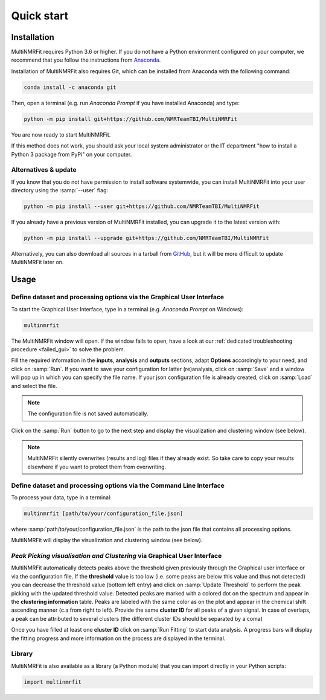 ..  _Quick start:

Quick start
********************************************************************************


Installation
------------------------------------------------

MultiNMRFit requires Python 3.6 or higher. If you do not have a Python environment
configured on your computer, we recommend that you follow the instructions
from `Anaconda <https://www.anaconda.com/download/>`_.

Installation of MultiNMRFit also requires Git, which can be installed from Anaconda with the following command:

.. code-block:: bash

  conda install -c anaconda git

Then, open a terminal (e.g. run *Anaconda Prompt* if you have installed Anaconda) and type:

.. code-block:: bash

  python -m pip install git+https://github.com/NMRTeamTBI/MultiNMRFit

You are now ready to start MultiNMRFit.

If this method does not work, you should ask your local system administrator or
the IT department "how to install a Python 3 package from PyPi" on your computer.

Alternatives & update
^^^^^^^^^^^^^^^^^^^^^^^^^^^^^^^^^^^^^^^^

If you know that you do not have permission to install software systemwide,
you can install MultiNMRFit into your user directory using the :samp:`--user` flag:

.. code-block:: bash

  python -m pip install --user git+https://github.com/NMRTeamTBI/MultiNMRFit


If you already have a previous version of MultiNMRFit installed, you can upgrade it to the latest version with:

.. code-block:: bash

  python -m pip install --upgrade git+https://github.com/NMRTeamTBI/MultiNMRFit


Alternatively, you can also download all sources in a tarball from `GitHub <https://github.com/NMRTeamTBI/MultiNMRFit>`_,
but it will be more difficult to update MultiNMRFit later on.


Usage
------------------------------------------------

Define dataset and processing options via the Graphical User Interface
^^^^^^^^^^^^^^^^^^^^^^^^^^^^^^^^^^^^^^^^

To start the Graphical User Interface, type in a terminal (e.g. *Anaconda Prompt* on Windows):

.. code-block:: bash

  multinmrfit

The MultiNMRFit window will open. If the window fails to open, have a look at our
:ref:`dedicated troubleshooting procedure <failed_gui>` to solve the problem.

.. image:: _static/multinmrfit_load_gui.png

Fill the required information in the **inputs**, **analysis** and **outputs** sections, adapt **Options** accordingly to your need, and 
click on :samp:`Run`. If you want to save your configuration for latter (re)analysis, click on :samp:`Save` and a window will pop up in which you can specify the file name. 
If your json configuration file is already created, click on :samp:`Load` and select the file. 

.. note:: The configuration file is not saved automatically.

Click on the :samp:`Run` button to go to the next step and display the visualization and clustering window (see below).

.. note:: MultiNMRFit silently overwrites (results and log) files if they already exist. So take care to copy your results elsewhere if you want to protect them from overwriting.

Define dataset and processing options via the Command Line Interface
^^^^^^^^^^^^^^^^^^^^^^^^^^^^^^^^^^^^^^^^

To process your data, type in a terminal:

.. code-block:: bash

  multinmrfit [path/to/your/configuration_file.json]

where :samp:`path/to/your/configuration_file.json` is the path to the json file that contains all processing options.

MultiNMRFit will display the visualization and clustering window (see below).

.. seealso:: See our tutorial :ref:`First time using MultiNMRFit` for an example of configuration file.

*Peak Picking visualisation and Clustering* via Graphical User Interface
^^^^^^^^^^^^^^^^^^^^^^^^^^^^^^^^^^^^^^^
.. image:: _static/multinmrfit_clustering_gui.png

MultiNMRFit automatically detects peaks above the threshold given previously through the Graphical user interface or via the configuration file. 
If the **threshold** value is too low (i.e. some peaks are below this value and thus not detected) you can decrease the threshold value (bottom left entry) and click on :samp:`Update Threshold`
to perform the peak picking with the updated threshold value. Detected peaks are marked with a colored dot on the spectrum and appear in the **clustering information** table. 
Peaks are labeled with the same color as on the plot and appear in the chemical shift ascending manner (c.a from right to left). Provide the same **cluster ID** for all peaks of a given signal. In case of overlaps, a peak can be attributed 
to several clusters (the different cluster IDs should be separated by a coma)

Once you have filled at least one **cluster ID** click on :samp:`Run Fitting` to start data analysis. A progress bars will display the fitting progress and more information on the process are displayed in the terminal.


Library
^^^^^^^^^^^^^^^^^^^^^^^^^^^^^^^^^^^^^^^^

MultiNMRFit is also available as a library (a Python module) that you can import directly in your Python
scripts:

.. code-block:: python

  import multinmrfit
